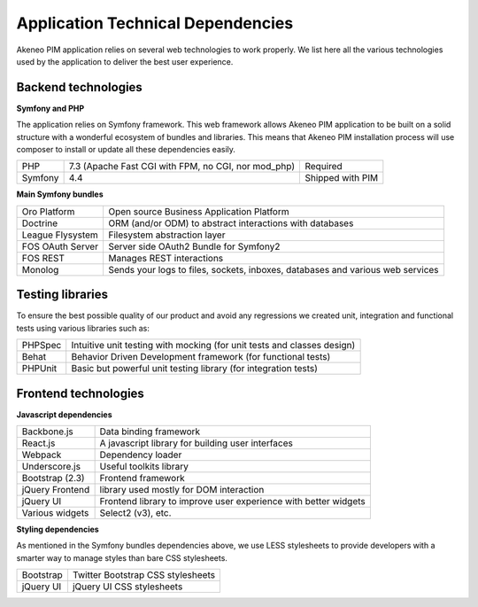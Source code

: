 Application Technical Dependencies
==================================

Akeneo PIM application relies on several web technologies to work properly. We list here all the various technologies used by the application to deliver the best user experience.

Backend technologies
--------------------

**Symfony and PHP**

The application relies on Symfony framework. This web framework allows Akeneo PIM application to be built on a solid structure with a wonderful ecosystem of bundles and libraries.
This means that Akeneo PIM  installation process will use composer to install or update all these dependencies easily.

+---------+-----------------------------------------------------+------------------+
| PHP     | 7.3 (Apache Fast CGI with FPM, no CGI, nor mod_php) | Required         |
+---------+-----------------------------------------------------+------------------+
| Symfony | 4.4                                                 | Shipped with PIM |
+---------+-----------------------------------------------------+------------------+

**Main Symfony bundles**

+------------------------+--------------------------------------------------------------------------------+
| Oro Platform           | Open source Business Application Platform                                      |
+------------------------+--------------------------------------------------------------------------------+
| Doctrine               | ORM (and/or ODM) to abstract interactions with databases                       |
+------------------------+--------------------------------------------------------------------------------+
| League Flysystem       | Filesystem abstraction layer                                                   |
+------------------------+--------------------------------------------------------------------------------+
| FOS OAuth Server       | Server side OAuth2 Bundle for Symfony2                                         |
+------------------------+--------------------------------------------------------------------------------+
| FOS REST               | Manages REST interactions                                                      |
+------------------------+--------------------------------------------------------------------------------+
| Monolog                | Sends your logs to files, sockets, inboxes, databases and various web services |
+------------------------+--------------------------------------------------------------------------------+

Testing libraries
-----------------

To ensure the best possible quality of our product and avoid any regressions we created unit, integration and functional tests using various libraries such as:

+---------+-------------------------------------------------------------------------+
| PHPSpec | Intuitive unit testing with mocking (for unit tests and classes design) |
+---------+-------------------------------------------------------------------------+
| Behat   | Behavior Driven Development framework (for functional tests)            |
+---------+-------------------------------------------------------------------------+
| PHPUnit | Basic but powerful unit testing library (for integration tests)         |
+---------+-------------------------------------------------------------------------+

Frontend technologies
---------------------

**Javascript dependencies**

+-----------------+-----------------------------------------------------------------+
| Backbone.js     | Data binding framework                                          |
+-----------------+-----------------------------------------------------------------+
| React.js        | A javascript library for building user interfaces               |
+-----------------+-----------------------------------------------------------------+
| Webpack         | Dependency loader                                               |
+-----------------+-----------------------------------------------------------------+
| Underscore.js   | Useful toolkits library                                         |
+-----------------+-----------------------------------------------------------------+
| Bootstrap (2.3) | Frontend framework                                              |
+-----------------+-----------------------------------------------------------------+
| jQuery Frontend | library used mostly for DOM interaction                         |
+-----------------+-----------------------------------------------------------------+
| jQuery UI       | Frontend library to improve user experience with better widgets |
+-----------------+-----------------------------------------------------------------+
| Various widgets | Select2 (v3), etc.                                              |
+-----------------+-----------------------------------------------------------------+

**Styling dependencies**

As mentioned in the Symfony bundles dependencies above, we use LESS stylesheets to provide developers with a smarter way to manage styles than bare CSS stylesheets.

+-----------+-----------------------------------+
| Bootstrap | Twitter Bootstrap CSS stylesheets |
+-----------+-----------------------------------+
| jQuery UI | jQuery UI CSS stylesheets         |
+-----------+-----------------------------------+
